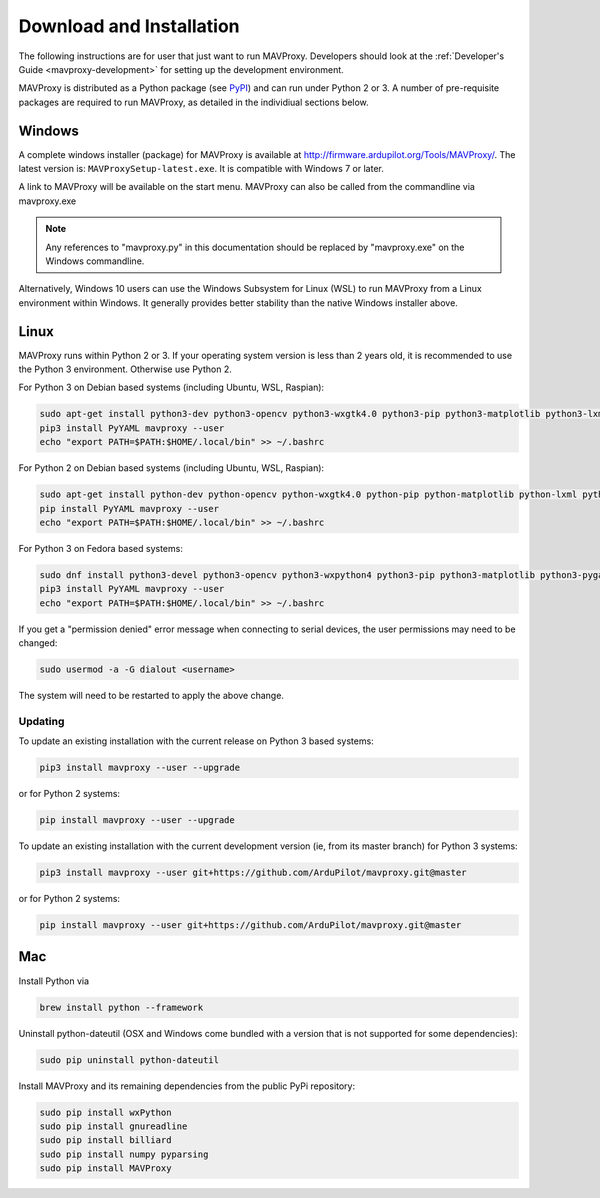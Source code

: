 .. _mavproxy-downloadinstall:

=========================
Download and Installation
=========================

The following instructions are for user that just want to run MAVProxy. Developers should look at the :ref:`Developer's Guide <mavproxy-development>` for setting up the development environment.

MAVProxy is distributed as a Python package (see `PyPI <https://pypi.org/project/MAVProxy/>`__) and can run under Python 2 or 3.
A number of pre-requisite packages are required to run MAVProxy, as detailed in the individiual sections below.

.. _mavproxy-downloadinstallwindows:

Windows
=======

A complete windows installer (package) for MAVProxy is available at
http://firmware.ardupilot.org/Tools/MAVProxy/. The latest version is: ``MAVProxySetup-latest.exe``. It is compatible
with Windows 7 or later.

A link to MAVProxy will be available on the start menu. MAVProxy can
also be called from the commandline via mavproxy.exe

.. note::
    Any references to "mavproxy.py" in this documentation should be
    replaced by "mavproxy.exe" on the Windows commandline.

Alternatively, Windows 10 users can use the Windows Subsystem for Linux (WSL) to run MAVProxy from a Linux environment
within Windows. It generally provides better stability than the native Windows installer above.


.. _mavproxy-downloadinstalllinux:

Linux
=====

MAVProxy runs within Python 2 or 3. If your operating system version is less than 2 years old, it
is recommended to use the Python 3 environment. Otherwise use Python 2.

For Python 3 on Debian based systems (including Ubuntu, WSL, Raspian):

.. code:: bash

    sudo apt-get install python3-dev python3-opencv python3-wxgtk4.0 python3-pip python3-matplotlib python3-lxml python3-pygame
    pip3 install PyYAML mavproxy --user
    echo "export PATH=$PATH:$HOME/.local/bin" >> ~/.bashrc

For Python 2 on Debian based systems (including Ubuntu, WSL, Raspian):

.. code:: bash

    sudo apt-get install python-dev python-opencv python-wxgtk4.0 python-pip python-matplotlib python-lxml python-pygame
    pip install PyYAML mavproxy --user
    echo "export PATH=$PATH:$HOME/.local/bin" >> ~/.bashrc
    
For Python 3 on Fedora based systems:

.. code:: bash

    sudo dnf install python3-devel python3-opencv python3-wxpython4 python3-pip python3-matplotlib python3-pygame python3-lxml python3-yaml redhat-rpm-config
    pip3 install PyYAML mavproxy --user
    echo "export PATH=$PATH:$HOME/.local/bin" >> ~/.bashrc

If you get a "permission denied" error message when connecting to serial devices,
the user permissions may need to be changed:

.. code:: bash

    sudo usermod -a -G dialout <username>

The system will need to be restarted to apply the above change.

Updating
--------

To update an existing installation with the current release on Python 3 based systems:

.. code:: bash

    pip3 install mavproxy --user --upgrade

or for Python 2 systems:

.. code:: bash

    pip install mavproxy --user --upgrade

To update an existing installation with the current development version (ie, from its master branch) for Python 3 systems:

.. code:: bash

    pip3 install mavproxy --user git+https://github.com/ArduPilot/mavproxy.git@master

or for Python 2 systems:

.. code:: bash

    pip install mavproxy --user git+https://github.com/ArduPilot/mavproxy.git@master

.. _mavproxy-downloadinstallmac:

Mac
===

Install Python via

.. code:: bash

    brew install python --framework

Uninstall python-dateutil (OSX and Windows come bundled with a version that is not supported for some dependencies):

.. code:: bash

    sudo pip uninstall python-dateutil

Install MAVProxy and its remaining dependencies from the public PyPi repository:

.. code:: bash

    sudo pip install wxPython
    sudo pip install gnureadline
    sudo pip install billiard
    sudo pip install numpy pyparsing
    sudo pip install MAVProxy


